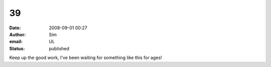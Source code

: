 39
##
:date: 2008-09-01 00:27
:author: Sim
:email: UL
:status: published

Keep up the good work, I've been waiting for something like this for ages!
